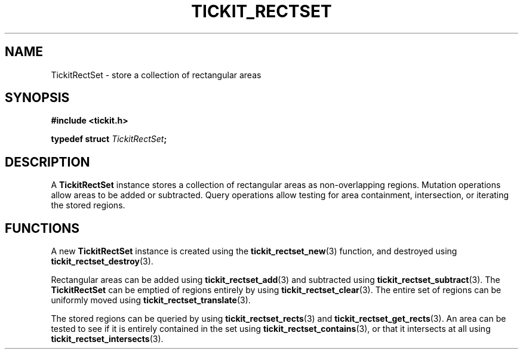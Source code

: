 .TH TICKIT_RECTSET 7
.SH NAME
TickitRectSet \- store a collection of rectangular areas
.SH SYNOPSIS
.nf
.B #include <tickit.h>
.sp
.BI "typedef struct " TickitRectSet ;
.fi
.sp
.SH DESCRIPTION
A \fBTickitRectSet\fP instance stores a collection of rectangular areas as non-overlapping regions. Mutation operations allow areas to be added or subtracted. Query operations allow testing for area containment, intersection, or iterating the stored regions.
.SH FUNCTIONS
A new \fBTickitRectSet\fP instance is created using the \fBtickit_rectset_new\fP(3) function, and destroyed using \fBtickit_rectset_destroy\fP(3).
.PP
Rectangular areas can be added using \fBtickit_rectset_add\fP(3) and subtracted using \fBtickit_rectset_subtract\fP(3). The \fBTickitRectSet\fP can be emptied of regions entirely by using \fBtickit_rectset_clear\fP(3). The entire set of regions can be uniformly moved using \fBtickit_rectset_translate\fP(3).
.PP
The stored regions can be queried by using \fBtickit_rectset_rects\fP(3) and \fBtickit_rectset_get_rects\fP(3). An area can be tested to see if it is entirely contained in the set using \fBtickit_rectset_contains\fP(3), or that it intersects at all using \fBtickit_rectset_intersects\fP(3).
